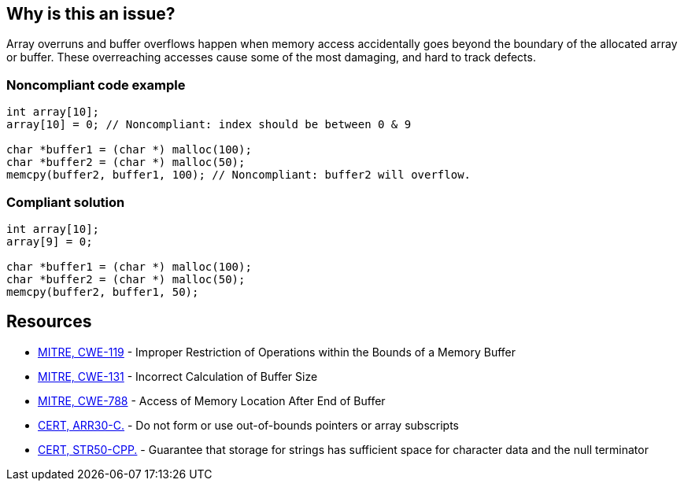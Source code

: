== Why is this an issue?

Array overruns and buffer overflows happen when memory access accidentally goes beyond the boundary of the allocated array or buffer. These overreaching accesses cause some of the most damaging, and hard to track defects.


=== Noncompliant code example

[source,cpp]
----
int array[10];
array[10] = 0; // Noncompliant: index should be between 0 & 9

char *buffer1 = (char *) malloc(100);
char *buffer2 = (char *) malloc(50);
memcpy(buffer2, buffer1, 100); // Noncompliant: buffer2 will overflow.
----


=== Compliant solution

[source,cpp]
----
int array[10];
array[9] = 0;

char *buffer1 = (char *) malloc(100);
char *buffer2 = (char *) malloc(50);
memcpy(buffer2, buffer1, 50);
----


== Resources

* https://cwe.mitre.org/data/definitions/119[MITRE, CWE-119] - Improper Restriction of Operations within the Bounds of a Memory Buffer
* https://cwe.mitre.org/data/definitions/131[MITRE, CWE-131] - Incorrect Calculation of Buffer Size
* https://cwe.mitre.org/data/definitions/788[MITRE, CWE-788] - Access of Memory Location After End of Buffer
* https://wiki.sei.cmu.edu/confluence/x/wtYxBQ[CERT, ARR30-C.] - Do not form or use out-of-bounds pointers or array subscripts
* https://wiki.sei.cmu.edu/confluence/x/i3w-BQ[CERT, STR50-CPP.] - Guarantee that storage for strings has sufficient space for character data and the null terminator


ifdef::env-github,rspecator-view[]

'''
== Implementation Specification
(visible only on this page)

=== Message

* Review this array access; it is likely to be an overrun.
* Review this memory access; it is likely to create an overflow.


=== Highlighting

Primary: Array access or function call

Secondary: * Index value for arrays

* Length value for functions call
* For loop end condition if applicable


'''
== Comments And Links
(visible only on this page)

Possible messages of the rule S3519:

* alpha.security.ArrayBoundV2
[source,cpp]
----
void access_exceeds(void) {
  int id_sequence[3];
  id_sequence[0] = 123;
  id_sequence[1] = 234;
  id_sequence[2] = 345;
  id_sequence[3] = 456; // Noncompliant: accessing out of bounds.
  // Out of bound memory access (access exceeds upper limit of memory block)
}
void access_precedes(int x) {
  int buf[100];
  int *p = buf;
  --p;
  p[0] = 1; // Out of bound memory access (accessed memory precedes memory block)
}
int getchar(void);
void access_tainted(void) {
  int m = getchar();
  Buffer[m] = 1; // Out of bound memory access (index is tainted)
}
----

* alpha.security.ReturnPtrRange
[source,cpp]
----
int *test_idx_sym(int i) {
  static int arr[10];
  if (i != 40)
    return arr;
  return arr + i; // Returned pointer value points outside the original object
}
----

* alpha.unix.cstring.OutOfBounds
[source,cpp]
----
char* my_calloc(int n) {
  char *p = malloc(n);
  memset(p, 0, n + /*null terminator*/1); // OOB: off by one
  // Memory set function overflows the destination buffer
  return p;
}
void memcpy1(void) {
  char src[] = {1, 2, 3, 4};
  char dst[10];
  memcpy(dst, src, 5); // Memory copy function accesses out-of-bound array element
}
----

Typical bugs:
* Off-by-one bugs

Mitigations (extra mile):

* asan
* valgrind
* Use "bounded" alternative functions, such as `strncpy`.
* Compilation flags to harden the binary: FORTIFY_SOURCE, stack-canaries, ASLR
* fuzzing

Clarification question regarding inclusion forthis link in [https://discuss.sonarsource.com/t/layc-2023-languages-team-updates/14242/31?u=tomasz_kaminski[discuss].

Possibly missing CWEs from rspec:
* https://cwe.mitre.org/data/definitions/787.html
* https://cwe.mitre.org/data/definitions/193.html

=== is related to: S5782

endif::env-github,rspecator-view[]
